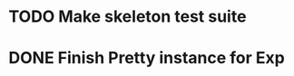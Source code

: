 * TODO Make skeleton test suite
* DONE Finish Pretty instance for Exp
  CLOSED: [2014-08-28 Thu 14:31]
